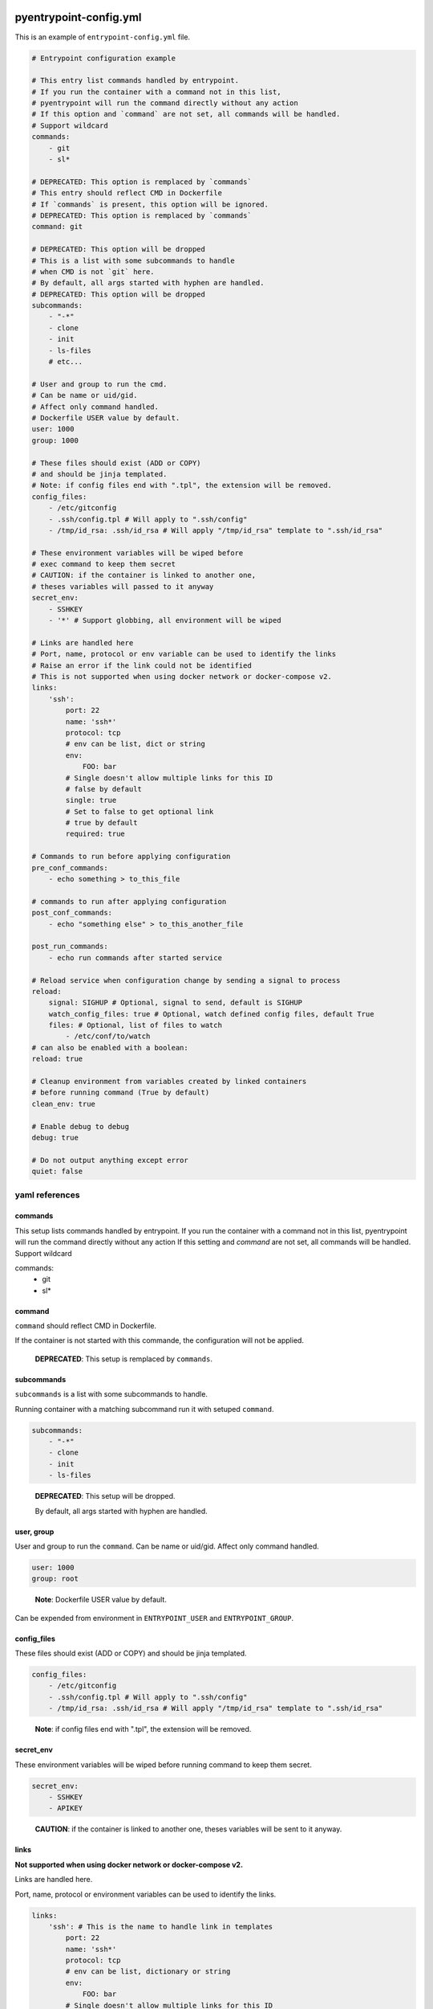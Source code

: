 pyentrypoint-config.yml
=======================

This is an example of ``entrypoint-config.yml`` file.

.. code:: yaml

    # Entrypoint configuration example

    # This entry list commands handled by entrypoint.
    # If you run the container with a command not in this list,
    # pyentrypoint will run the command directly without any action
    # If this option and `command` are not set, all commands will be handled.
    # Support wildcard
    commands:
        - git
        - sl*

    # DEPRECATED: This option is remplaced by `commands`
    # This entry should reflect CMD in Dockerfile
    # If `commands` is present, this option will be ignored.
    # DEPRECATED: This option is remplaced by `commands`
    command: git

    # DEPRECATED: This option will be dropped
    # This is a list with some subcommands to handle
    # when CMD is not `git` here.
    # By default, all args started with hyphen are handled.
    # DEPRECATED: This option will be dropped
    subcommands:
        - "-*"
        - clone
        - init
        - ls-files
        # etc...

    # User and group to run the cmd.
    # Can be name or uid/gid.
    # Affect only command handled.
    # Dockerfile USER value by default.
    user: 1000
    group: 1000

    # These files should exist (ADD or COPY)
    # and should be jinja templated.
    # Note: if config files end with ".tpl", the extension will be removed.
    config_files:
        - /etc/gitconfig
        - .ssh/config.tpl # Will apply to ".ssh/config"
        - /tmp/id_rsa: .ssh/id_rsa # Will apply "/tmp/id_rsa" template to ".ssh/id_rsa"

    # These environment variables will be wiped before
    # exec command to keep them secret
    # CAUTION: if the container is linked to another one,
    # theses variables will passed to it anyway
    secret_env:
        - SSHKEY
        - '*' # Support globbing, all environment will be wiped

    # Links are handled here
    # Port, name, protocol or env variable can be used to identify the links
    # Raise an error if the link could not be identified
    # This is not supported when using docker network or docker-compose v2.
    links:
        'ssh':
            port: 22
            name: 'ssh*'
            protocol: tcp
            # env can be list, dict or string
            env:
                FOO: bar
            # Single doesn't allow multiple links for this ID
            # false by default
            single: true
            # Set to false to get optional link
            # true by default
            required: true

    # Commands to run before applying configuration
    pre_conf_commands:
        - echo something > to_this_file

    # commands to run after applying configuration
    post_conf_commands:
        - echo "something else" > to_this_another_file

    post_run_commands:
        - echo run commands after started service

    # Reload service when configuration change by sending a signal to process
    reload:
        signal: SIGHUP # Optional, signal to send, default is SIGHUP
        watch_config_files: true # Optional, watch defined config files, default True
        files: # Optional, list of files to watch
            - /etc/conf/to/watch
    # can also be enabled with a boolean:
    reload: true

    # Cleanup environment from variables created by linked containers
    # before running command (True by default)
    clean_env: true

    # Enable debug to debug
    debug: true

    # Do not output anything except error
    quiet: false


yaml references
~~~~~~~~~~~~~~~

commands
^^^^^^^^
This setup lists commands handled by entrypoint.
If you run the container with a command not in this list,
pyentrypoint will run the command directly without any action
If this setting and `command` are not set, all commands will be handled.
Support wildcard

.. code:: yaml
commands:
    - git
    - sl*

command
^^^^^^^

``command`` should reflect CMD in Dockerfile.

If the container is not started with this commande,
the configuration will not be applied.

.. pull-quote::

    **DEPRECATED**: This setup is remplaced by ``commands``.

subcommands
^^^^^^^^^^^

``subcommands`` is a list with some subcommands to handle.

Running container with a matching subcommand run it with setuped ``command``.

.. code:: yaml

    subcommands:
        - "-*"
        - clone
        - init
        - ls-files

.. pull-quote::

    **DEPRECATED**: This setup will be dropped.

    By default, all args started with hyphen are handled.

user, group
^^^^^^^^^^^

User and group to run the ``command``.
Can be name or uid/gid.
Affect only command handled.

.. code:: yaml

    user: 1000
    group: root

.. pull-quote::

    **Note**: Dockerfile USER value by default.

Can be expended from environment in ``ENTRYPOINT_USER`` and ``ENTRYPOINT_GROUP``.

config_files
^^^^^^^^^^^^

These files should exist (ADD or COPY) and should be jinja templated.

.. code:: yaml

    config_files:
        - /etc/gitconfig
        - .ssh/config.tpl # Will apply to ".ssh/config"
        - /tmp/id_rsa: .ssh/id_rsa # Will apply "/tmp/id_rsa" template to ".ssh/id_rsa"

.. pull-quote::
    **Note**: if config files end with ".tpl", the extension will be removed.

secret_env
^^^^^^^^^^

These environment variables will be wiped before
running command to keep them secret.

.. code:: yaml

    secret_env:
        - SSHKEY
        - APIKEY

.. pull-quote::

    **CAUTION**: if the container is linked to another one,
    theses variables will be sent to it anyway.


links
^^^^^

**Not supported when using docker network or docker-compose v2.**

Links are handled here.

Port, name, protocol or environment variables can be used to identify the links.

.. code:: yaml

    links:
        'ssh': # This is the name to handle link in templates
            port: 22
            name: 'ssh*'
            protocol: tcp
            # env can be list, dictionary or string
            env:
                FOO: bar
            # Single doesn't allow multiple links for this ID
            # false by default
            single: true
            # Set to false to get optional link
            # true by default
            required: true

.. pull-quote::

    **Note**: All parameters are optionals.

    Raise an error if the link could not be identified.


pre_conf_commands
^^^^^^^^^^^^^^^^^

List of shell commands to run before applying configuration

.. code:: yaml

    pre_conf_commands:
        - echo something > to_this_file


post_conf_commands
^^^^^^^^^^^^^^^^^^

List of shell commands to run after applying configuration

.. code:: yaml

    post_conf_commands:
        - echo "something else" > to_this_another_file

post_run_commands
^^^^^^^^^^^^^^^^^^

List of shell commands to run after service is started

.. code:: yaml

    post_run_commands:
        - sleep 5
        - echo "something else" > to_this_another_file


reload
^^^^^^

Send SIGHUP to PID 1 to reload service when configuration change

Accept boolean or dictionary

.. code:: yaml

    reload:
        signal: SIGHUP # Optional, signal to send, default is SIGHUP
        watch_config_files: true # Optional, watch defined config files, default True
        files: # Optional, list of files to watch
            - /etc/conf/to/watch
            - /file/support/*.matching
    # can also be enabled with a boolean:
    reload: true

clean_env
^^^^^^^^^

Cleanup environment from variables created by linked containers
before running command (True by default)

debug
^^^^^

Print some debug.

quiet
^^^^^

Do not output anything except error


Handled command matching
========================

All settings can be mapped to an handled command.

For instance:

.. code:: yaml

    # This config will handle command `abc` and `xyz`
    commands:
    - abc
    - xyz

    # you can map commands to handled commands bellow
    pre_conf_commands:
    - abc:
        - echo "will run for command abc"
    - xyz:
        - echo "will run for command xyz"
        - echo "Can be multiple"
    - echo "Will run for both commands"

    user:
    - abc: 1000
    - xyz: 1001

    # Mapping can also be a dictionnary
    group:
    abc: 1000
    xyz: 1001

    # Etc

Not supported for deprecated settings `command`, `subcommands` and `links`.
